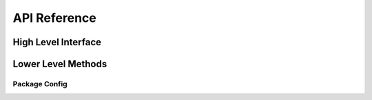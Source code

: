 API Reference
=============

High Level Interface
~~~~~~~~~~~~~~~~~~~~
.. autosummary::
    :toctree: _autosummary
    :template: module.rst

    edges_cal.cal_coefficients

Lower Level Methods
~~~~~~~~~~~~~~~~~~~
.. autosummary::
    :toctree: _autosummary
    :template: module.rst

    edges_cal.reflection_coefficient
    edges_cal.receiver_calibration_func
    edges_cal.s11_correction
    edges_cal.modelling
    edges_cal.xrfi
    edges_cal.tools

Package Config
--------------
.. autosummary::
    :toctree: _autosummary
    :template: module.rst

    edges_analysis.types
    edges_analysis.cached_property
